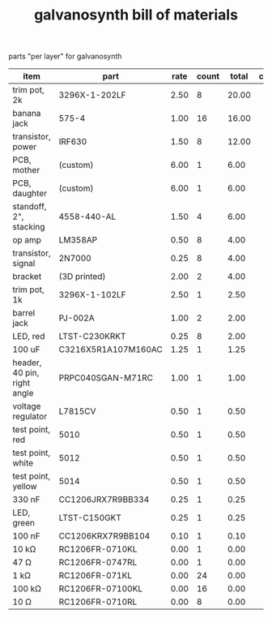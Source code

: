 #+TITLE: galvanosynth bill of materials

parts "per layer" for galvanosynth

| item                        | part                | rate | count | total | comment |
|-----------------------------+---------------------+------+-------+-------+---------|
| trim pot, 2k                | 3296X-1-202LF       | 2.50 |     8 | 20.00 |         |
| banana jack                 | 575-4               | 1.00 |    16 | 16.00 |         |
| transistor, power           | IRF630              | 1.50 |     8 | 12.00 |         |
| PCB, mother                 | (custom)            | 6.00 |     1 |  6.00 |         |
| PCB, daughter               | (custom)            | 6.00 |     1 |  6.00 |         |
| standoff, 2", stacking      | 4558-440-AL         | 1.50 |     4 |  6.00 |         |
| op amp                      | LM358AP             | 0.50 |     8 |  4.00 |         |
| transistor, signal          | 2N7000              | 0.25 |     8 |  4.00 |         |
| bracket                     | (3D printed)        | 2.00 |     2 |  4.00 |         |
| trim pot, 1k                | 3296X-1-102LF       | 2.50 |     1 |  2.50 |         |
| barrel jack                 | PJ-002A             | 1.00 |     2 |  2.00 |         |
| LED, red                    | LTST-C230KRKT       | 0.25 |     8 |  2.00 |         |
| 100 uF                      | C3216X5R1A107M160AC | 1.25 |     1 |  1.25 |         |
| header, 40 pin, right angle | PRPC040SGAN-M71RC   | 1.00 |     1 |  1.00 |         |
| voltage regulator           | L7815CV             | 0.50 |     1 |  0.50 |         |
| test point, red             | 5010                | 0.50 |     1 |  0.50 |         |
| test point, white           | 5012                | 0.50 |     1 |  0.50 |         |
| test point, yellow          | 5014                | 0.50 |     1 |  0.50 |         |
| 330 nF                      | CC1206JRX7R9BB334   | 0.25 |     1 |  0.25 |         |
| LED, green                  | LTST-C150GKT        | 0.25 |     1 |  0.25 |         |
| 100 nF                      | CC1206KRX7R9BB104   | 0.10 |     1 |  0.10 |         |
| 10 kΩ                       | RC1206FR-0710KL     | 0.00 |     1 |  0.00 |         |
| 47 Ω                        | RC1206FR-0747RL     | 0.00 |     1 |  0.00 |         |
| 1 kΩ                        | RC1206FR-071KL      | 0.00 |    24 |  0.00 |         |
| 100 kΩ                      | RC1206FR-07100KL    | 0.00 |    16 |  0.00 |         |
| 10 Ω                        | RC1206FR-0710RL     | 0.00 |     8 |  0.00 |         |
